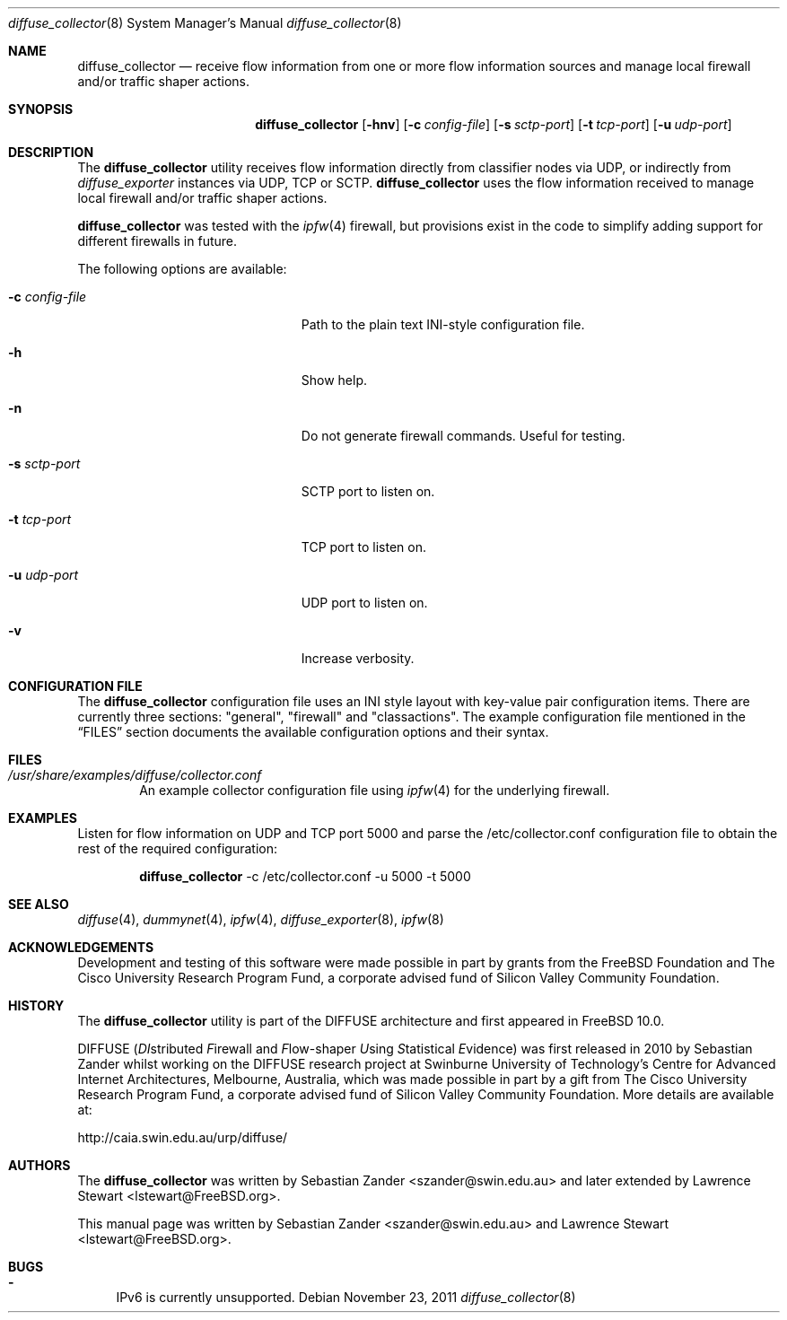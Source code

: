 .\"
.\" Copyright (c) 2010
.\"	Swinburne University of Technology, Melbourne, Australia.
.\" Copyright (c) 2011 The FreeBSD Foundation
.\" All rights reserved.
.\"
.\" This software was developed at the Centre for Advanced Internet
.\" Architectures, Swinburne University of Technology, by Sebastian Zander, made
.\" possible in part by a gift from The Cisco University Research Program Fund, a
.\" corporate advised fund of Silicon Valley Community Foundation.
.\"
.\" Portions of this documentation were written at the Centre for Advanced
.\" Internet Architectures, Swinburne University of Technology, Melbourne,
.\" Australia by Lawrence Stewart under sponsorship from the FreeBSD Foundation.
.\"
.\" Redistribution and use in source and binary forms, with or without
.\" modification, are permitted provided that the following conditions
.\" are met:
.\" 1. Redistributions of source code must retain the above copyright
.\"    notice, this list of conditions and the following disclaimer.
.\" 2. Redistributions in binary form must reproduce the above copyright
.\"    notice, this list of conditions and the following disclaimer in the
.\"    documentation and/or other materials provided with the distribution.
.\"
.\" THIS SOFTWARE IS PROVIDED BY THE AUTHOR AND CONTRIBUTORS ``AS IS'' AND
.\" ANY EXPRESS OR IMPLIED WARRANTIES, INCLUDING, BUT NOT LIMITED TO, THE
.\" IMPLIED WARRANTIES OF MERCHANTABILITY AND FITNESS FOR A PARTICULAR PURPOSE
.\" ARE DISCLAIMED. IN NO EVENT SHALL THE AUTHOR OR CONTRIBUTORS BE LIABLE FOR
.\" ANY DIRECT, INDIRECT, INCIDENTAL, SPECIAL, EXEMPLARY, OR CONSEQUENTIAL
.\" DAMAGES (INCLUDING, BUT NOT LIMITED TO, PROCUREMENT OF SUBSTITUTE GOODS
.\" OR SERVICES; LOSS OF USE, DATA, OR PROFITS; OR BUSINESS INTERRUPTION)
.\" HOWEVER CAUSED AND ON ANY THEORY OF LIABILITY, WHETHER IN CONTRACT, STRICT
.\" LIABILITY, OR TORT (INCLUDING NEGLIGENCE OR OTHERWISE) ARISING IN ANY WAY
.\" OUT OF THE USE OF THIS SOFTWARE, EVEN IF ADVISED OF THE POSSIBILITY OF
.\" SUCH DAMAGE.
.\"
.\" $FreeBSD$
.\"
.Dd November 23, 2011
.Dt diffuse_collector 8
.Os
.Sh NAME
.Nm diffuse_collector
.Nd receive flow information from one or more flow information sources and
manage local firewall and/or traffic shaper actions.
.Sh SYNOPSIS
.Nm
.Op Fl hnv
.Op Fl c Ar config-file
.Op Fl s Ar sctp-port
.Op Fl t Ar tcp-port
.Op Fl u Ar udp-port
.Sh DESCRIPTION
The
.Nm
utility receives flow information directly from classifier nodes via UDP, or
indirectly from
.Xr diffuse_exporter
instances via UDP, TCP or SCTP.
.Nm
uses the flow information received to manage local firewall and/or traffic
shaper actions.
.Pp
.Nm
was tested with the
.Xr ipfw 4
firewall, but provisions exist in the code to simplify adding support for
different firewalls in future.
.Pp
The following options are available:
.Bl -tag -width "Ar actions-file" -offset indent
.It Fl c Ar config-file
Path to the plain text INI-style configuration file.
.It Fl h
Show help.
.It Fl n
Do not generate firewall commands.
Useful for testing.
.It Fl s Ar sctp-port
SCTP port to listen on.
.It Fl t Ar tcp-port
TCP port to listen on.
.It Fl u Ar udp-port
UDP port to listen on.
.It Fl v
Increase verbosity.
.El
.Sh CONFIGURATION FILE
The
.Nm
configuration file uses an INI style layout with key-value pair configuration
items.
There are currently three sections:
.Qq general ,
.Qq firewall
and
.Qq classactions .
The example configuration file mentioned in the
.Sx FILES
section documents the available configuration options and their syntax.
.Sh FILES
.Bl -tag -width "conf" -compact -offset 0
.It Pa /usr/share/examples/diffuse/collector.conf
An example collector configuration file using
.Xr ipfw 4
for the underlying firewall.
.El
.Sh EXAMPLES
Listen for flow information on UDP and TCP port 5000 and parse the
/etc/collector.conf configuration file to obtain the rest of the required
configuration:
.Bd -literal -offset indent
.Nm Ns
 -c /etc/collector.conf -u 5000 -t 5000
.Ed
.Sh SEE ALSO
.Xr diffuse 4 ,
.Xr dummynet 4 ,
.Xr ipfw 4 ,
.Xr diffuse_exporter 8 ,
.Xr ipfw 8
.Sh ACKNOWLEDGEMENTS
Development and testing of this software were made possible in part by grants
from the FreeBSD Foundation and The Cisco University Research Program Fund, a
corporate advised fund of Silicon Valley Community Foundation.
.Sh HISTORY
The
.Nm
utility is part of the DIFFUSE architecture and first appeared in
.Fx 10.0 .
.Pp
DIFFUSE
.Ns ( Em DI Ns stributed
.Em F Ns irewall
and
.Em F Ns low-shaper
.Em U Ns sing
.Em S Ns tatistical
.Em E Ns vidence )
was first released in 2010 by Sebastian Zander whilst working on the DIFFUSE
research project at Swinburne University of Technology's Centre for Advanced
Internet Architectures, Melbourne, Australia, which was made possible in part by
a gift from The Cisco University Research Program Fund, a corporate advised fund
of Silicon Valley Community Foundation.
More details are available at:
.Pp
http://caia.swin.edu.au/urp/diffuse/
.Sh AUTHORS
.An -nosplit
The
.Nm
was written by
.An Sebastian Zander Aq szander@swin.edu.au
and later extended by
.An Lawrence Stewart Aq lstewart@FreeBSD.org .
.Pp
This manual page was written by
.An Sebastian Zander Aq szander@swin.edu.au
and
.An Lawrence Stewart Aq lstewart@FreeBSD.org .
.Sh BUGS
.Bl -dash
.It
IPv6 is currently unsupported.
.El
